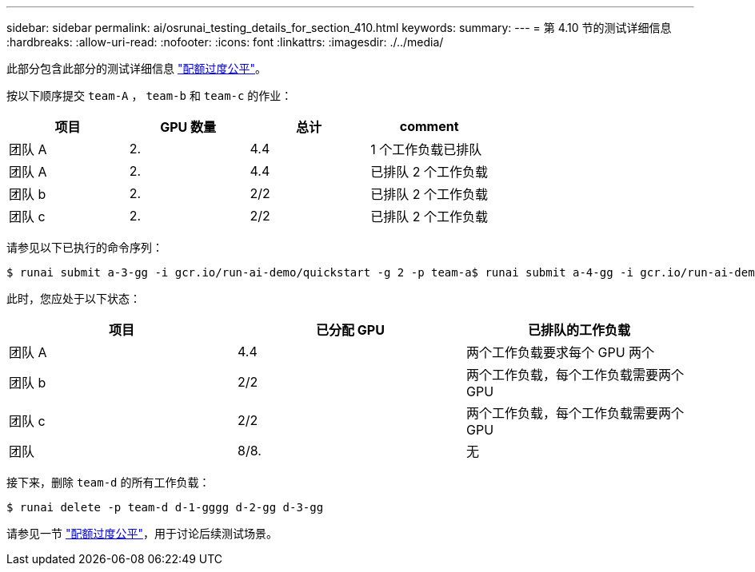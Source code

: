 ---
sidebar: sidebar 
permalink: ai/osrunai_testing_details_for_section_410.html 
keywords:  
summary:  
---
= 第 4.10 节的测试详细信息
:hardbreaks:
:allow-uri-read: 
:nofooter: 
:icons: font
:linkattrs: 
:imagesdir: ./../media/


[role="lead"]
此部分包含此部分的测试详细信息 link:osrunai_over-quota_fairness.html["配额过度公平"]。

按以下顺序提交 `team-A` ， `team-b` 和 `team-c` 的作业：

|===
| 项目 | GPU 数量 | 总计 | comment 


| 团队 A | 2. | 4.4 | 1 个工作负载已排队 


| 团队 A | 2. | 4.4 | 已排队 2 个工作负载 


| 团队 b | 2. | 2/2 | 已排队 2 个工作负载 


| 团队 c | 2. | 2/2 | 已排队 2 个工作负载 
|===
请参见以下已执行的命令序列：

....
$ runai submit a-3-gg -i gcr.io/run-ai-demo/quickstart -g 2 -p team-a$ runai submit a-4-gg -i gcr.io/run-ai-demo/quickstart -g 2 -p team-a$ runai submit b-5-gg -i gcr.io/run-ai-demo/quickstart -g 2 -p team-b$ runai submit c-6-gg -i gcr.io/run-ai-demo/quickstart -g 2 -p team-c
....
此时，您应处于以下状态：

|===
| 项目 | 已分配 GPU | 已排队的工作负载 


| 团队 A | 4.4 | 两个工作负载要求每个 GPU 两个 


| 团队 b | 2/2 | 两个工作负载，每个工作负载需要两个 GPU 


| 团队 c | 2/2 | 两个工作负载，每个工作负载需要两个 GPU 


| 团队 | 8/8. | 无 
|===
接下来，删除 `team-d` 的所有工作负载：

....
$ runai delete -p team-d d-1-gggg d-2-gg d-3-gg
....
请参见一节 link:osrunai_over-quota_fairness.html["配额过度公平"]，用于讨论后续测试场景。
